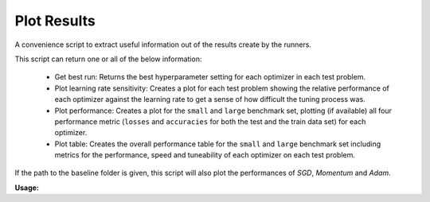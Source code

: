 ============
Plot Results
============

A convenience script to extract useful information out of the results create by
the runners.

This script can return one or all of the below information:

  - Get best run: Returns the best hyperparameter setting for each optimizer in
    each test problem.
  - Plot learning rate sensitivity: Creates a plot for each test problem showing
    the relative performance of each optimizer against the learning rate to get
    a sense of how difficult the tuning process was.
  - Plot performance: Creates a plot for the ``small`` and ``large`` benchmark
    set, plotting (if available) all four performance metric (``losses`` and
    ``accuracies`` for both the test and the train data set) for each optimizer.
  - Plot table: Creates the overall performance table for the  ``small`` and
    ``large`` benchmark set including metrics for the performance, speed and
    tuneability of each optimizer on each test problem.

If the path to the baseline folder is given, this script will also plot the
performances of `SGD`, `Momentum` and `Adam`.

**Usage:**

.. argparse::
   :filename: ../deepobs/scripts/deepobs_plot_results.py
   :func: parse_args
   :prog: deepobs_plot_results.py

